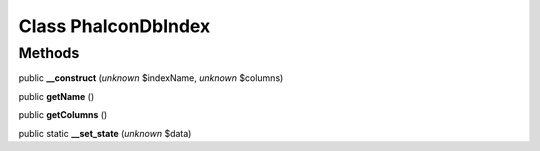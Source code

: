 Class **Phalcon\Db\Index**
==========================

Methods
---------

public **__construct** (*unknown* $indexName, *unknown* $columns)

public **getName** ()

public **getColumns** ()

public static **__set_state** (*unknown* $data)

